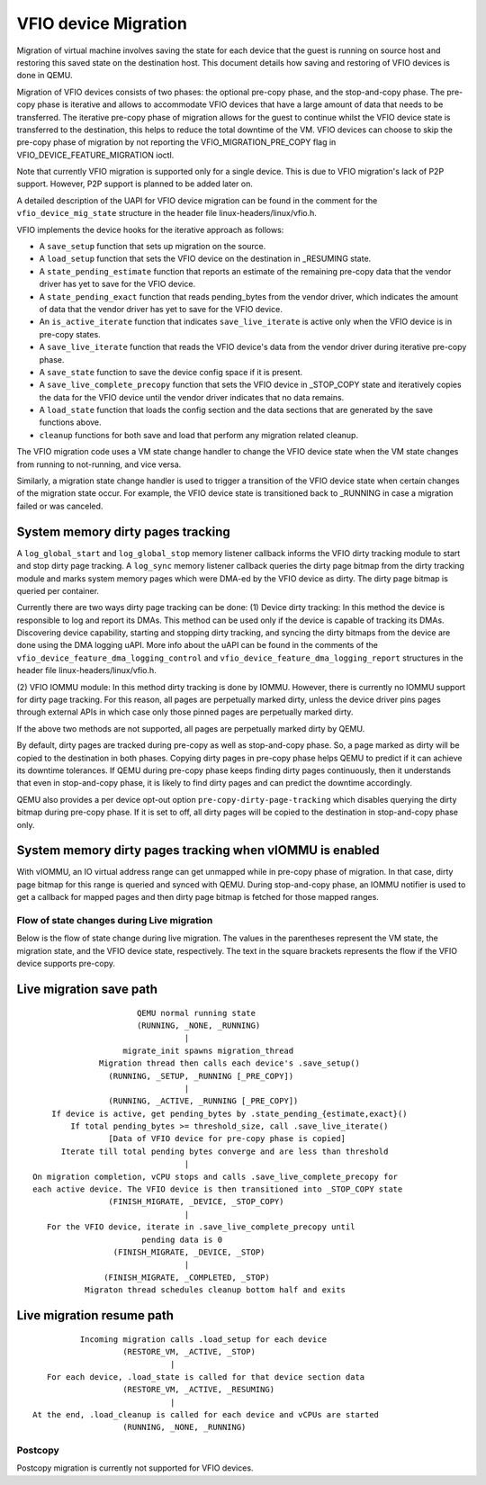 =====================
VFIO device Migration
=====================

Migration of virtual machine involves saving the state for each device that
the guest is running on source host and restoring this saved state on the
destination host. This document details how saving and restoring of VFIO
devices is done in QEMU.

Migration of VFIO devices consists of two phases: the optional pre-copy phase,
and the stop-and-copy phase. The pre-copy phase is iterative and allows to
accommodate VFIO devices that have a large amount of data that needs to be
transferred. The iterative pre-copy phase of migration allows for the guest to
continue whilst the VFIO device state is transferred to the destination, this
helps to reduce the total downtime of the VM. VFIO devices can choose to skip
the pre-copy phase of migration by not reporting the VFIO_MIGRATION_PRE_COPY
flag in VFIO_DEVICE_FEATURE_MIGRATION ioctl.

Note that currently VFIO migration is supported only for a single device. This
is due to VFIO migration's lack of P2P support. However, P2P support is planned
to be added later on.

A detailed description of the UAPI for VFIO device migration can be found in
the comment for the ``vfio_device_mig_state`` structure in the header file
linux-headers/linux/vfio.h.

VFIO implements the device hooks for the iterative approach as follows:

* A ``save_setup`` function that sets up migration on the source.

* A ``load_setup`` function that sets the VFIO device on the destination in
  _RESUMING state.

* A ``state_pending_estimate`` function that reports an estimate of the
  remaining pre-copy data that the vendor driver has yet to save for the VFIO
  device.

* A ``state_pending_exact`` function that reads pending_bytes from the vendor
  driver, which indicates the amount of data that the vendor driver has yet to
  save for the VFIO device.

* An ``is_active_iterate`` function that indicates ``save_live_iterate`` is
  active only when the VFIO device is in pre-copy states.

* A ``save_live_iterate`` function that reads the VFIO device's data from the
  vendor driver during iterative pre-copy phase.

* A ``save_state`` function to save the device config space if it is present.

* A ``save_live_complete_precopy`` function that sets the VFIO device in
  _STOP_COPY state and iteratively copies the data for the VFIO device until
  the vendor driver indicates that no data remains.

* A ``load_state`` function that loads the config section and the data
  sections that are generated by the save functions above.

* ``cleanup`` functions for both save and load that perform any migration
  related cleanup.


The VFIO migration code uses a VM state change handler to change the VFIO
device state when the VM state changes from running to not-running, and
vice versa.

Similarly, a migration state change handler is used to trigger a transition of
the VFIO device state when certain changes of the migration state occur. For
example, the VFIO device state is transitioned back to _RUNNING in case a
migration failed or was canceled.

System memory dirty pages tracking
----------------------------------

A ``log_global_start`` and ``log_global_stop`` memory listener callback informs
the VFIO dirty tracking module to start and stop dirty page tracking. A
``log_sync`` memory listener callback queries the dirty page bitmap from the
dirty tracking module and marks system memory pages which were DMA-ed by the
VFIO device as dirty. The dirty page bitmap is queried per container.

Currently there are two ways dirty page tracking can be done:
(1) Device dirty tracking:
In this method the device is responsible to log and report its DMAs. This
method can be used only if the device is capable of tracking its DMAs.
Discovering device capability, starting and stopping dirty tracking, and
syncing the dirty bitmaps from the device are done using the DMA logging uAPI.
More info about the uAPI can be found in the comments of the
``vfio_device_feature_dma_logging_control`` and
``vfio_device_feature_dma_logging_report`` structures in the header file
linux-headers/linux/vfio.h.

(2) VFIO IOMMU module:
In this method dirty tracking is done by IOMMU. However, there is currently no
IOMMU support for dirty page tracking. For this reason, all pages are
perpetually marked dirty, unless the device driver pins pages through external
APIs in which case only those pinned pages are perpetually marked dirty.

If the above two methods are not supported, all pages are perpetually marked
dirty by QEMU.

By default, dirty pages are tracked during pre-copy as well as stop-and-copy
phase. So, a page marked as dirty will be copied to the destination in both
phases. Copying dirty pages in pre-copy phase helps QEMU to predict if it can
achieve its downtime tolerances. If QEMU during pre-copy phase keeps finding
dirty pages continuously, then it understands that even in stop-and-copy phase,
it is likely to find dirty pages and can predict the downtime accordingly.

QEMU also provides a per device opt-out option ``pre-copy-dirty-page-tracking``
which disables querying the dirty bitmap during pre-copy phase. If it is set to
off, all dirty pages will be copied to the destination in stop-and-copy phase
only.

System memory dirty pages tracking when vIOMMU is enabled
---------------------------------------------------------

With vIOMMU, an IO virtual address range can get unmapped while in pre-copy
phase of migration. In that case, dirty page bitmap for this range is queried
and synced with QEMU. During stop-and-copy phase, an IOMMU notifier is used to
get a callback for mapped pages and then dirty page bitmap is fetched for those
mapped ranges.

Flow of state changes during Live migration
===========================================

Below is the flow of state change during live migration.
The values in the parentheses represent the VM state, the migration state, and
the VFIO device state, respectively.
The text in the square brackets represents the flow if the VFIO device supports
pre-copy.

Live migration save path
------------------------

::

                        QEMU normal running state
                        (RUNNING, _NONE, _RUNNING)
                                  |
                     migrate_init spawns migration_thread
                Migration thread then calls each device's .save_setup()
                  (RUNNING, _SETUP, _RUNNING [_PRE_COPY])
                                  |
                  (RUNNING, _ACTIVE, _RUNNING [_PRE_COPY])
      If device is active, get pending_bytes by .state_pending_{estimate,exact}()
          If total pending_bytes >= threshold_size, call .save_live_iterate()
                  [Data of VFIO device for pre-copy phase is copied]
        Iterate till total pending bytes converge and are less than threshold
                                  |
  On migration completion, vCPU stops and calls .save_live_complete_precopy for
  each active device. The VFIO device is then transitioned into _STOP_COPY state
                  (FINISH_MIGRATE, _DEVICE, _STOP_COPY)
                                  |
     For the VFIO device, iterate in .save_live_complete_precopy until
                         pending data is 0
                   (FINISH_MIGRATE, _DEVICE, _STOP)
                                  |
                 (FINISH_MIGRATE, _COMPLETED, _STOP)
             Migraton thread schedules cleanup bottom half and exits

Live migration resume path
--------------------------

::

              Incoming migration calls .load_setup for each device
                       (RESTORE_VM, _ACTIVE, _STOP)
                                 |
       For each device, .load_state is called for that device section data
                       (RESTORE_VM, _ACTIVE, _RESUMING)
                                 |
    At the end, .load_cleanup is called for each device and vCPUs are started
                       (RUNNING, _NONE, _RUNNING)

Postcopy
========

Postcopy migration is currently not supported for VFIO devices.
